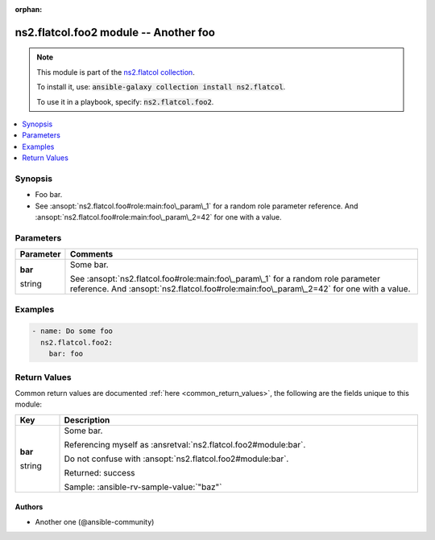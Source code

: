 
.. Document meta

:orphan:

.. |antsibull-internal-nbsp| unicode:: 0xA0
    :trim:

.. role:: ansible-attribute-support-label
.. role:: ansible-attribute-support-property
.. role:: ansible-attribute-support-full
.. role:: ansible-attribute-support-partial
.. role:: ansible-attribute-support-none
.. role:: ansible-attribute-support-na
.. role:: ansible-option-type
.. role:: ansible-option-elements
.. role:: ansible-option-required
.. role:: ansible-option-versionadded
.. role:: ansible-option-aliases
.. role:: ansible-option-choices
.. role:: ansible-option-choices-default-mark
.. role:: ansible-option-default-bold
.. role:: ansible-option-configuration
.. role:: ansible-option-returned-bold
.. role:: ansible-option-sample-bold

.. Anchors

.. _ansible_collections.ns2.flatcol.foo2_module:

.. Anchors: short name for ansible.builtin

.. Title

ns2.flatcol.foo2 module -- Another foo
++++++++++++++++++++++++++++++++++++++

.. Collection note

.. note::
    This module is part of the `ns2.flatcol collection <https://galaxy.ansible.com/ns2/flatcol>`_.

    To install it, use: :code:`ansible-galaxy collection install ns2.flatcol`.

    To use it in a playbook, specify: :code:`ns2.flatcol.foo2`.

.. version_added


.. contents::
   :local:
   :depth: 1

.. Deprecated


Synopsis
--------

.. Description

- Foo bar.
- See \ :ansopt:`ns2.flatcol.foo#role:main:foo\_param\_1`\  for a random role parameter reference. And \ :ansopt:`ns2.flatcol.foo#role:main:foo\_param\_2=42`\  for one with a value.


.. Aliases


.. Requirements






.. Options

Parameters
----------

.. rst-class:: ansible-option-table

.. list-table::
  :width: 100%
  :widths: auto
  :header-rows: 1

  * - Parameter
    - Comments

  * - .. raw:: html

        <div class="ansible-option-cell">
        <div class="ansibleOptionAnchor" id="parameter-bar"></div>

      .. _ansible_collections.ns2.flatcol.foo2_module__parameter-bar:

      .. rst-class:: ansible-option-title

      **bar**

      .. raw:: html

        <a class="ansibleOptionLink" href="#parameter-bar" title="Permalink to this option"></a>

      .. rst-class:: ansible-option-type-line

      :ansible-option-type:`string`

      .. raw:: html

        </div>

    - .. raw:: html

        <div class="ansible-option-cell">

      Some bar.

      See \ :ansopt:`ns2.flatcol.foo#role:main:foo\_param\_1`\  for a random role parameter reference. And \ :ansopt:`ns2.flatcol.foo#role:main:foo\_param\_2=42`\  for one with a value.


      .. raw:: html

        </div>


.. Attributes


.. Notes


.. Seealso


.. Examples

Examples
--------

.. code-block:: yaml+jinja

    
    - name: Do some foo
      ns2.flatcol.foo2:
        bar: foo




.. Facts


.. Return values

Return Values
-------------
Common return values are documented :ref:`here <common_return_values>`, the following are the fields unique to this module:

.. rst-class:: ansible-option-table

.. list-table::
  :width: 100%
  :widths: auto
  :header-rows: 1

  * - Key
    - Description

  * - .. raw:: html

        <div class="ansible-option-cell">
        <div class="ansibleOptionAnchor" id="return-bar"></div>

      .. _ansible_collections.ns2.flatcol.foo2_module__return-bar:

      .. rst-class:: ansible-option-title

      **bar**

      .. raw:: html

        <a class="ansibleOptionLink" href="#return-bar" title="Permalink to this return value"></a>

      .. rst-class:: ansible-option-type-line

      :ansible-option-type:`string`

      .. raw:: html

        </div>

    - .. raw:: html

        <div class="ansible-option-cell">

      Some bar.

      Referencing myself as \ :ansretval:`ns2.flatcol.foo2#module:bar`\ .

      Do not confuse with \ :ansopt:`ns2.flatcol.foo2#module:bar`\ .


      .. rst-class:: ansible-option-line

      :ansible-option-returned-bold:`Returned:` success

      .. rst-class:: ansible-option-line
      .. rst-class:: ansible-option-sample

      :ansible-option-sample-bold:`Sample:` :ansible-rv-sample-value:`"baz"`


      .. raw:: html

        </div>



..  Status (Presently only deprecated)


.. Authors

Authors
~~~~~~~

- Another one (@ansible-community)



.. Extra links


.. Parsing errors


